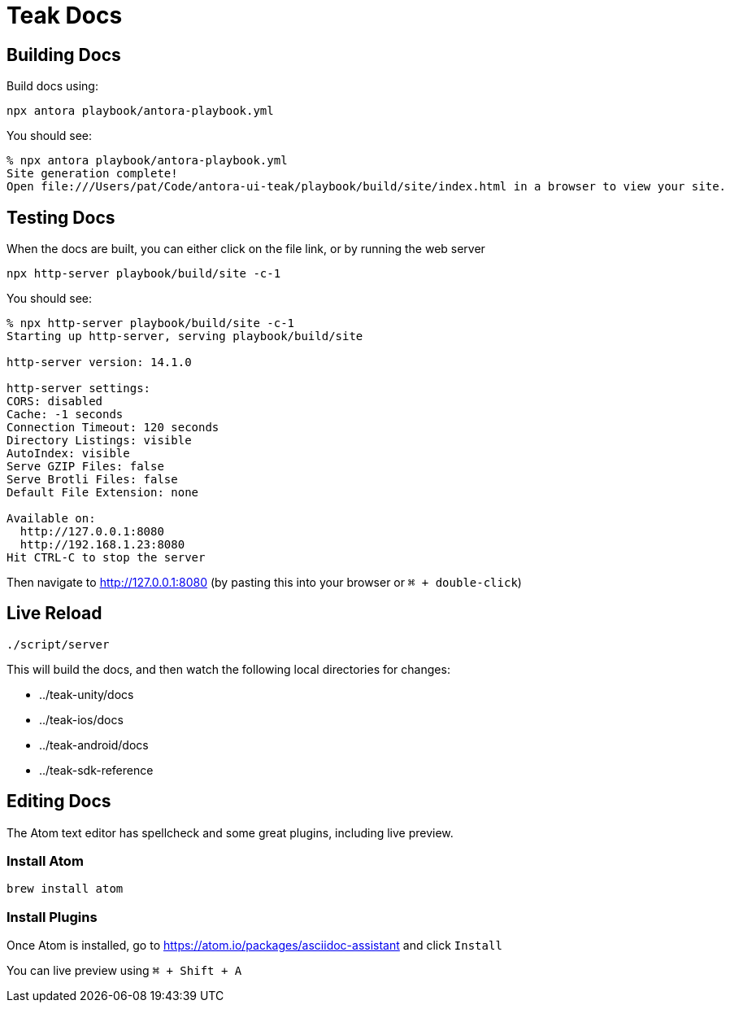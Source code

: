 = Teak Docs

== Building Docs

Build docs using:

  npx antora playbook/antora-playbook.yml

You should see:
----
% npx antora playbook/antora-playbook.yml
Site generation complete!
Open file:///Users/pat/Code/antora-ui-teak/playbook/build/site/index.html in a browser to view your site.
----

== Testing Docs

When the docs are built, you can either click on the file link, or by running the web server

  npx http-server playbook/build/site -c-1

You should see:
----
% npx http-server playbook/build/site -c-1
Starting up http-server, serving playbook/build/site

http-server version: 14.1.0

http-server settings:
CORS: disabled
Cache: -1 seconds
Connection Timeout: 120 seconds
Directory Listings: visible
AutoIndex: visible
Serve GZIP Files: false
Serve Brotli Files: false
Default File Extension: none

Available on:
  http://127.0.0.1:8080
  http://192.168.1.23:8080
Hit CTRL-C to stop the server
----

Then navigate to http://127.0.0.1:8080 (by pasting this into your browser or `⌘ + double-click`)

== Live Reload

  ./script/server

This will build the docs, and then watch the following local directories for changes:

* ../teak-unity/docs
* ../teak-ios/docs
* ../teak-android/docs
* ../teak-sdk-reference

== Editing Docs
The Atom text editor has spellcheck and some great plugins, including live preview.

=== Install Atom

  brew install atom

=== Install Plugins

Once Atom is installed, go to https://atom.io/packages/asciidoc-assistant and click `Install`

You can live preview using `⌘ + Shift + A`

